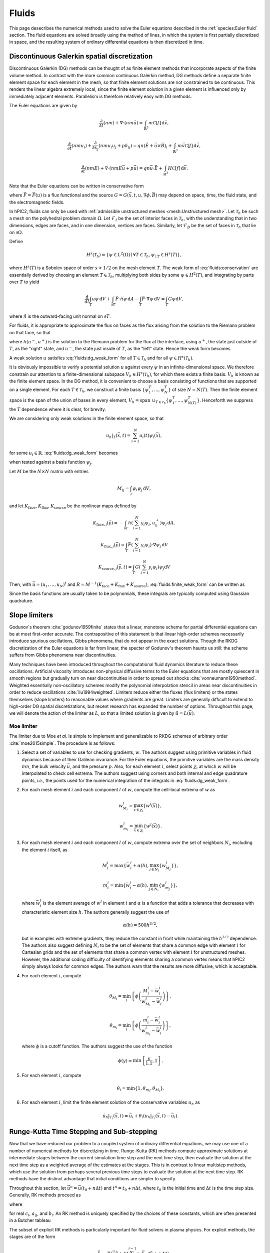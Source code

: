 Fluids
======

This page desecribes the numerical methods used to solve the Euler
equations described in the :ref:`species:Euler fluid` section.
The fluid equations are solved broadly using the method of lines,
in which the system is first partially discretized in space,
and the resulting system of ordinary differential equations
is then discretized in time.

Discontinuous Galerkin spatial discretization
----------------------------------------------

Discontinuous Galerkin (DG) methods can be thought of as finite element
methods that incorporate aspects of the finite volume method.
In contrast with the more common continuous Galerkin method,
DG methods define a separate finite element space for each element in
the mesh,
so that finite element solutions are not constrained to be continuous.
This renders the linear algebra extremely local,
since the finite element solution in a given element is influenced
only by immediately adjacent elements.
Parallelism is therefore relatively easy with DG methods.

The Euler equations are given by

.. math::

    \frac{\partial}{\partial t} (nm) + \nabla \cdot (n m \vec{u}) = \int_{\mathbb{R}^3} m \mathcal{C}[f] \, \mathrm{d} \vec{v},

    \frac{\partial}{\partial t} (nmu_i) + \frac{\partial}{\partial x_j} \left( n m u_i u_j + p \delta_{ij} \right) = q n (\vec{E} + \vec{u} \times \vec{B})_i + \int_{\mathbb{R}^3} m \vec{v} \mathcal{C}[f] \, \mathrm{d} \vec{v},

    \frac{\partial}{\partial t} (nmE) + \nabla \cdot \left(nmE \vec{u} + p \vec{u} \right) = q n \vec{u} \cdot \vec{E} + \int_{\mathbb{R}^3} H \mathcal{C}[f] \, \mathrm{d} \vec{v}.

Note that the Euler equations can be written in conservative form

.. math::
    :label: fluids:conservation

    \frac{\partial u}{\partial t} + \nabla \cdot \vec{F} = G,

where :math:`\vec{F} = \vec{F} (u)` is a flux functional
and the source :math:`G = G(\vec{x}, t, u, \nabla \phi, \vec{B})`
may depend on space, time, the fluid state, and the electromagnetic fields.

In hPIC2, fluids can only be used with
:ref:`admissible unstructured meshes <mesh:Unstructured mesh>`.
Let :math:`\mathcal{T}_h` be such a mesh on
the polyhedral problem domain :math:`\Omega`.
Let :math:`\mathcal{F}_I` be the set of interior faces in
:math:`\mathcal{T}_h`,
with the understanding that in two dimensions, edges are faces,
and in one dimension, vertices are faces.
Similarly, let :math:`\mathcal{F}_B` be the set of faces in
:math:`\mathcal{T}_h` that lie on :math:`\partial \Omega`.

Define

.. math::

    H^s(\mathcal{T}_h) = \left\{ \psi \in L^2(\Omega) \mid \forall T \in \mathcal{T}_h, \psi_{\mid T} \in H^s (T) \right\},

where :math:`H^s(T)` is a Sobolev space of order :math:`s > 1/2`
on the mesh element :math:`T`.
The weak form of :eq:`fluids:conservation`
are essentially derived by choosing an element :math:`T \in \mathcal{T}_h`,
multiplying both sides by some :math:`\psi \in H^2(T)`,
and integrating by parts over :math:`T` to yield

.. math::

    \frac{\mathrm{d}}{\mathrm{d} t} \int_T u \psi \, \mathrm{d} V +
    \int_{\partial T} \vec{F} \cdot \hat{n} \psi \, \mathrm{d} A -
    \int_T \vec{F} \cdot \nabla \psi \, \mathrm{d} V =
    \int_T G \psi \mathrm{d} V,

where :math:`\hat{n}` is the outward-facing unit normal on
:math:`\partial T`.

For fluids, it is appropriate to approximate the flux on faces as the flux
arising from the solution to the Riemann problem on that face,
so that

.. math::
    :label: fluids:numerical_flux

    \int_{\partial T} \vec{F} \cdot \hat{n} \psi \, \mathrm{d} A \approx
    \int_{\partial T} h(u^-, u^+) \psi \, \mathrm{d} A,

where :math:`h(u^-, u^+)` is the solution to the Riemann problem
for the flux at the interface,
using :math:`u^+`, the state just outside of :math:`T`,
as the "right" state,
and :math:`u^-`, the state just inside of :math:`T`,
as the "left" state.
Hence the weak form becomes

.. math::
    :label: fluids:dg_weak_form

    \frac{\mathrm{d}}{\mathrm{d} t} \int_T u \psi \, \mathrm{d} V +
    \int_{\partial T} h(u^-, u^+) \psi \, \mathrm{d} A -
    \int_T \vec{F} \cdot \nabla \psi \, \mathrm{d} V =
    \int_T G \psi \mathrm{d} V.

A weak solution :math:`u` satisfies :eq:`fluids:dg_weak_form`
for all :math:`T \in \mathcal{T}_h`
and for all :math:`\psi \in H^s(\mathcal{T}_h)`.

It is obviously impossible to verify a potential solution :math:`u`
against every :math:`\psi` in an infinite-dimensional space.
We therefore constrain our attention to a finite-dimensional subspace
:math:`V_h \in H^s(\mathcal{T}_h)`,
for which there exists a finite basis.
:math:`V_h` is known as the finite element space.
In the DG method, it is convenient to choose a basis consisting of functions
that are supported on a single element.
For each :math:`T \in \mathcal{T}_h`, we construct a finite basis
:math:`\{\psi_1^T, \ldots, \psi_N^T\}` of size :math:`N = N(T)`.
Then the finite element space is the span of the union of bases in
every element,
:math:`V_h = \text{span } \cup_{T \in \mathcal{T}_h} \{\psi_1^T, \ldots, \psi_{N(T)}^T\}`.
Henceforth we suppress the :math:`T` dependence where it is clear, for brevity.

We are considering only weak solutions in the finite element space,
so that

.. math::

    u_h|_T (\vec{x}, t) = \sum_{i=1}^N u_i(t) \psi_i(\vec{x}),

for some :math:`u_i \in \mathbb{R}`.
:eq:`fluids:dg_weak_form` becomes

.. math::
    :label: fluids:finite_weak_form

    \frac{\mathrm{d}}{\mathrm{d} t} \sum_{i=1}^N u_i \int_T \psi_i \psi_j \, \mathrm{d} V +
    \int_{\partial T} h(u_h^-, u_h^+) \psi_j \, \mathrm{d} A -
    \int_T \vec{F}(u_h) \cdot \nabla \psi_j \, \mathrm{d} V =
    \int_T G(u_h) \psi_j \mathrm{d} V,

when tested against a basis function :math:`\psi_j`.

Let :math:`M` be the :math:`N \times N` matrix with entries

.. math::

    M_{ij} = \int_T \psi_i \psi_j \, \mathrm{d}V,

and let
:math:`K_{\mathrm{face}}`,
:math:`K_{\mathrm{flux}}`,
:math:`K_{\mathrm{source}}`
be the nonlinear maps defined by

.. math::

    K_{\mathrm{face}, j} (\vec{y}) =
    - \int_{\partial T} h \left( \sum_{i=1}^N y_i \psi_i, u_h^+ \right) \psi_j \, \mathrm{d} A,

    K_{\mathrm{flux}, j} (\vec{y}) =
    \int_T \vec{F}\left( \sum_{i=1}^N y_i \psi_i \right) \cdot \nabla \psi_j \, \mathrm{d} V

    K_{\mathrm{source}, j} (\vec{y}, t) =
    \int_T G\left( \sum_{i=1}^N y_i \psi_i \right) \psi_j \mathrm{d} V

Then, with :math:`\vec{u} = (u_1, \ldots, u_N)^t`
and :math:`R = M^{-1} (K_{\mathrm{face}} + K_{\mathrm{flux}} + K_{\mathrm{source}})`,
:eq:`fluids:finite_weak_form` can be written as

.. math::
    :label: fluids:ode

    \frac{\mathrm{d} \vec{u}}{\mathrm{d} t} =
    R (\vec{u}, t).

Since the basis functions are usually taken to be polynomials,
these integrals are typically computed using Gaussian quadrature.

Slope limiters
--------------

Godunov's theorem :cite:`godunov1959finite` states that a linear, monotone
scheme for partial differential equations can be at most first-order accurate.
The contrapositive of this statement is that linear high-order schemes
necessarily introduce spurious oscillations,
Gibbs phenomena, that do not appear in the exact solutions.
Though the RKDG discretization of the Euler equations is far from linear,
the specter of Godunov's theorem haunts us still:
the scheme suffers from Gibbs phenomena near discontinuities.

Many techniques have been introduced throughout the computational fluid
dynamics literature to reduce these oscillations.
Artificial viscosity introduces non-physical diffusive terms to the Euler
equations that are mostly quiescent in smooth regions but gradually
turn on near discontinuities in order to spread out shocks
:cite:`vonneumann1950method`.
Weighted essentially non-oscillatory schemes modify the polynomial interpolation
stencil in areas near discontinuities in order to reduce oscillations
:cite:`liu1994weighted`.
Limiters reduce either the fluxes (flux limiters) or the states themselves
(slope limiters) to reasonable values where gradients are great.
Limiters are generally difficult to extend to high-order DG spatial
discretizations,
but recent research has expanded the number of options.
Throughout this page, we will denote the action of the limiter as :math:`L`,
so that a limited solution is given by :math:`\tilde{u} = L(\vec{u})`.

Moe limiter
~~~~~~~~~~~~

The limiter due to Moe *et al.* is simple to implement and generalizable
to RKDG schemes of arbitrary order :cite:`moe2015simple`.
The procedure is as follows:

#. Select a set of variables to use for checking gradients, :math:`w`.
   The authors suggest using primitive variables in fluid dynamics
   because of their Galilean invariance.
   For the Euler equations, the primitive variables are the mass density
   :math:`mn`,
   the bulk velocity :math:`\vec{u}`,
   and the pressure :math:`p`.
   Also, for each element :math:`i`, select points :math:`\chi_i` at which
   :math:`w` will be interpolated to check cell extrema.
   The authors suggest using corners and both internal and edge quadrature
   points,
   *i.e.*, the points used for the numerical integration of the integrals
   in :eq:`fluids:dg_weak_form`.

#. For each mesh element :math:`i` and each component :math:`l` of :math:`w`,
   compute the cell-local extrema of :math:`w` as

   .. math::

      w_{M_i}^l = \max_{\vec{x} \in \chi_i} \left\{ w^l(\vec{x}) \right\},

      w_{m_i}^l = \min_{\vec{x} \in \chi_i} \left\{ w^l(\vec{x}) \right\}.

#. For each mesh element :math:`i` and each component :math:`l` of :math:`w`,
   compute extrema over the set of neighbors :math:`N_i`, excluding
   the element :math:`i` itself, as

   .. math::

      M_i^l = \max \left\{ \bar{w}_i^l + \alpha(h), \max_{j \in N_i} \left\{ w_{M_j}^l \right\} \right\},

      m_i^l = \min \left\{ \bar{w}_i^l - \alpha(h), \min_{j \in N_i} \left\{ w_{m_j}^l \right\} \right\},

   where :math:`\bar{w}_i^l` is the element average of :math:`w^l`
   in element :math:`i`
   and :math:`\alpha` is a function that adds a tolerance that decreases
   with characteristic element size :math:`h`.
   The authors generally suggest the use of

   .. math::

      \alpha(h) = 500 h^{3/2},

   but in examples with extreme gradients, they reduce the constant
   in front while maintaining the :math:`h^{3/2}` dependence.
   The authors also suggest defining :math:`N_i` to be the set of elements
   that share a common edge with element :math:`i` for Cartesian grids
   and the set of elements that share a common vertex with element :math:`i`
   for unstructured meshes.
   However, the additional coding difficulty of identifying elements sharing
   a common vertex means that hPIC2 simply always looks for common edges.
   The authors warn that the results are more diffusive,
   which is acceptable.

#. For each element :math:`i`, compute

   .. math::

      \theta_{M_i} = \min_l \left\{ \phi \left( \frac{M_i^l - \bar{w}_i^l}{w_{M_i}^l - \bar{w}_i^l} \right) \right\},

      \theta_{m_i} = \min_l \left\{ \phi \left( \frac{m_i^l - \bar{w}_i^l}{w_{m_i}^l - \bar{w}_i^l} \right) \right\},

   where :math:`\phi` is a cutoff function.
   The authors suggest the use of the function

   .. math::

      \phi(y) = \min \left\{ \frac{y}{1.1}, 1 \right\}.

#. For each element :math:`i`, compute

   .. math::

      \theta_i = \min \{ 1, \theta_{m_i}, \theta_{M_i} \}.

#. For each element :math:`i`,
   limit the finite element solution of the conservative variables
   :math:`u_h` as

   .. math::

      \tilde{u}_h|_{T_i} (\vec{x}, t) = \bar{u}_i + \theta_i \left( u_h|_{T_i} ( \vec{x}, t) - \bar{u}_i \right).

Runge-Kutta Time Stepping and Sub-stepping
------------------------------------------

Now that we have reduced our problem to a coupled system of ordinary
differential equations,
we may use one of a number of numerical methods for discretizing in time.
Runge-Kutta (RK) methods compute approximate solutions at intermediate
stages between the current simulation time step and the next time step,
then evaluate the solution at the next time step as a weighted average
of the estimates at the stages.
This is in contrast to linear multistep methods,
which use the solution from perhaps several previous time steps to
evaluate the solution at the next time step.
RK methods have the distinct advantage that initial conditions are simpler to
specify.

Throughout this section,
let :math:`\vec{u}^n = \vec{u}(t_0 + n \Delta t)`
and :math:`t^n = t_0 + n \Delta t`,
where :math:`t_0` is the initial time
and :math:`\Delta t` is the time step size.
Generally, RK methods proceed as

.. math::
    :label: fluids:rk_next_step

    \vec{u}^{n+1} = \vec{u}^n + \Delta t \sum_{i=1}^s b_i \vec{k}_i,

where

.. math::
    :label: fluids:stages

    \vec{k}_i = R(\vec{u}^n + \Delta t \sum_{j=1}^s a_{ij} \vec{k}_j, t^n + c_i \Delta t)

for real :math:`c_i`, :math:`a_{ij}`, and :math:`b_i`.
An RK method is uniquely specified by the choices of these constants,
which are often presented in a Butcher tableau

.. math::
    :nowrap:

    \begin{array}{c|cccc}
    c_1 & a_{11} & a_{12} & \cdots & a_{1s} \\
    c_2 & a_{21} & a_{22} & \cdots & a_{2s} \\
    \vdots & \vdots & \vdots & \ddots & \vdots \\
    c_s & a_{s1} & a_{s2} & \cdots & a_{ss} \\
    \hline
        & b_1 & b_2 & \cdots & b_s
    \end{array}

The subset of explicit RK methods is particularly important for fluid solvers
in plasma physics.
For explicit methods, the stages are of the form

.. math::

    \vec{k}_i = R(\vec{u}^n + \Delta t \sum_{j=1}^{i-1} a_{ij} \vec{k}_j, t^n + c_i \Delta t),

*i.e.*, a given stage depends only on previous stages.
Butcher tableaus for explicit RK methods therefore appear lower triangular

.. math::
    :nowrap:

    \begin{array}{c|cccc}
    c_1 \\
    c_2 & a_{21} \\
    \vdots & \vdots & \ddots \\
    c_s & a_{s1} & \cdots & a_{s,s-1} \\
    \hline
        & b_1 & \cdots & b_{s-1} & b_s
    \end{array}

RK methods that are not explicit are implicit.
Implicit methods require the solution of systems of equations at at least
some stages,
which, in the case of the Euler equations, will be nonlinear.
However, explicit methods tend to have much smaller regions of
numerical stability than implicit methods;
that is, explicit methods typically demand a smaller time step for stability.

While different explicit RK methods have different regions of stability,
the stable time step is typically a linear function of the characteristic
timescales of the system.
We shall simply state them here.
Fluids are associated with a signal speed timescale that goes as

.. math::

    t_{\text{s}} = \frac{h}{c + u},

where :math:`h` is a characteristic length scale of the system
(usually the size of a mesh element),
:math:`c` is the sound speed,
and :math:`u` is the bulk or advection speed of the fluid.
Generally, the sound speed can be computed as

.. math::

    c = \sqrt{\frac{\partial p}{\partial (mn)}},

where the derivative is computed assuming constant entropy.
For the ideal gas law EOS presented in the :ref:`species:Euler fluid` section,
this reduces to

.. math::

    c = \sqrt{\gamma \frac{p}{mn}}.

The source terms :math:`G` in the Euler equations may introduce additional
timescales.
For example, the timescale associated with the electric field acceleration
in the Lorentz force term is the plasma oscillation period

.. math::

    t_{\text{p}} = 2 \pi \sqrt{\frac{m \epsilon_0}{n q^2}}.

Similarly, the timescale associated with the magnetic field
in the Lorentz force term is the cyclotron period

.. math::

    t_{\text{c}} = \frac{2 \pi m}{q B}.

In fluid solvers, the time step is usually chosen to be

.. math::

    \Delta t = C t_{\text{min}},

where :math:`C > 0` is called the Courant-Friedrichs-Lewy (CFL) number
and :math:`t_{\text{min}}` is the minimum timescale in the simulation.
Most explicit RK methods require :math:`C \leq 1`.
Implicit methods may permit much larger CFL numbers.

Fluids in plasmas are associated with widely varying timescales.
In most problems, :math:`t_{\text{p}} \ll t_{\text{c}} \ll t_{\text{s}}`.
In this case, we say that the stiffest timescale is associated with the
Lorentz force source term.
It is possible to implicitly evolve the stiff terms while explicitly
evolving the non-stiff ones.
This means that the time step is no longer constrained by the stiff timescales,
but the non-stiff terms are still efficiently evolved explicitly.
Such methods are called IMplicit-EXplicit (IMEX).
Suppose that we can write the operator in :eq:`fluids:ode` as

.. math::

    R = R_{\text{E}} + R_{\text{I}},

where :math:`R_{\text{E}} = R_{\text{E}}(\vec{u}, t)`
contains the terms to be evolved explicitly and
:math:`R_{\text{I}} = R_{\text{I}} (\vec{u}, t)`
contains the terms to be evolved implicitly.
(This is indeed possible for the Euler equations coupled to the
Lorentz force.)
IMEX methods proceed as

.. math::

    \vec{u}^{n+1} = \vec{u}^n + \Delta t \sum_{i=1}^s b_i \vec{k}_i + \Delta t \sum_{i=1}^s \hat{b}_i \hat{k}_i,

where

.. math::

    \vec{k}_i = R_{\text{I}}(\vec{u}^n + \Delta t \sum_{j=1}^s a_{ij} \vec{k}_j, t^n + c_i \Delta t),

    \hat{k}_i = R_{\text{E}}(\vec{u}^n + \Delta t \sum_{j=1}^{i-1} \hat{a}_{ij} \hat{k}_j, t^n + \hat{c}_i \Delta t),

and the hatted RK constants form a lower triangular Butcher tableau.

When limiters are used, it is actually more common to use limited values
in the stages, so that :eq:`fluids:stages` becomes

.. math::

    \vec{k}_i = R\left( L \left( \vec{u}^n + \Delta t \sum_{j=1}^s a_{ij} \vec{k}_j \right) , t^n + c_i \Delta t \right)

and :eq:`fluids:rk_next_step` becomes

.. math::

    \vec{u}^{n+1} = L \left( \vec{u}^n + \Delta t \sum_{i=1}^s b_i \vec{k}_i \right),

for some choice of limiter :math:`L`.

The use of an RK method allows us to adaptively change the time step
during the simulation.
If enabled, hPIC2 will perform a reduction over all fluid degrees of freedom
across the entire domain to determine the minimum numerical timescale,
and thence a suitable time step.
hPIC2 will then choose the minimum between this suitable fluid time step
and the overall PIC time step.
If the fluid's suitable time step is less than the PIC time step,
this process will continue until the fluid reaches the next PIC time step.
This process is called adaptive sub-stepping.
The algorithm is shown below for an explicit RK method.

.. pcode::
    :linenos:

    \begin{algorithm}
    \caption{Fluid-PIC time stepping, step $n$ to $n+1$}
    \begin{algorithmic}
        \state Push particles: $\rho_{\text{PIC}}^n \rightarrow \rho_{\text{PIC}}^{n+1}$
        \state $t^* \gets t^n$
        \state $\vec{u}^* \gets \vec{u}^n$
        \while{$t^* < t^{n+1}$}
            \state Determine a good fluid time step $\Delta t$
            \state $\Delta t \gets \min \{ \Delta t, t^{n+1} - t^* \}$
            \for{$i \gets 1$ \TO $s$}
                \state $\vec{u}_i \gets \vec{u}^* + \Delta t \sum_{j=1}^{i-1} a_{ij} \vec{k}_j$
                \state $\tilde{u}_i \gets L(\vec{u}_i)$
                \state Solve for stage potential: $- \epsilon_0 \Delta \phi_i = \rho_{\text{PIC}}^{n+1} + \tilde{\rho}_{\text{fluid},i}$
                \state $\vec{k}_i \gets R(\tilde{u}_i, t^* + c_i \Delta t)$ using stage potential $\phi_i$
            \endfor
            \state $\vec{u}^* \gets L \left( \vec{u}^* + \Delta t \sum_{i=1}^s b_i \vec{k}_i \right)$
            \state $t^* \gets t^* + \Delta t$
        \endwhile
        \state $\vec{u}^{n+1} \gets \vec{u}^*$
        \state Solve for step potential: $- \epsilon_0 \Delta \phi^{n+1} = \rho_{\text{PIC}}^{n+1} + \rho_{\text{fluid}}^{n+1}$
    \END{ALGORITHMIC}
    \END{ALGORITHM}

Riemann solvers
---------------

As desecribed in the `Discontinuous Galerkin spatial discretization`_ section,
the numerical flux through interfaces is approximated in
:eq:`fluids:numerical_flux`
as the solution to a Riemann problem.
Exact solutions to Riemann problems for the Euler equations can be difficult
to compute,
so a vast body of literature has been dedicated to approximate Riemann solvers
:cite:`toro2013riemann`.
Such Riemann solvers are used throughout the field of computational
fluid dynamics,
and the choice of Riemann solver can mean the difference between a
well resolved, stable solution and numerical catastrophes.

A Riemann problem is an initial value problem for a conservation equation
with piecewise constant inital conditions consisting of a
single discontinuity at the origin.
Consider :eq:`fluids:conservation` in an infinite domain with
initial data

.. math::

    u(\vec{x}, 0) =
    \begin{cases}
        u_{\text{L}} & \text{if} & x < 0, \\
        u_{\text{R}} & \text{if} & x > 0.
    \end{cases}

We are interested in the solution at the origin at some later time :math:`t>0`.
In fact, in :eq:`fluids:numerical_flux`,
we only need the *flux* of the solution at the origin.
Many Riemann solvers return the approximate flux solution without
stating the solution itself.

Some examples of Riemann solvers are described below.

Harten-Lax-van Leer solver
~~~~~~~~~~~~~~~~~~~~~~~~~~

The Harten-Lax-van Leer (HLL) solver estimates the state as

.. math::

    u(\vec{x}, t) =
    \begin{cases}
        u_{\text{L}} & \text{if} & \frac{x}{t} \leq s_{\text{L}}, \\
        u_{\text{HLL}} & \text{if} & s_{\text{L}} \leq \frac{x}{t} \leq s_{\text{R}}, \\
        u_{\text{R}} & \text{if} & \frac{x}{t} \geq s_{\text{R}},
    \end{cases}

where the :math:`s_{\cdot}` are signal speeds on either side of the
discontinuity and

.. math::

    u_{\text{HLL}} = \frac{s_{\text{R}} u_{\text{R}} - s_{\text{L}} u_{\text{L}} + F_x(u_\text{L}) - F_x(u_\text{R})}{s_{\text{R}} - s_{\text{L}}}.

By using the Rankine-Hugoniot conditions, we can compute the
corresponding fluxes for use as the numerical DG flux as

.. math::

    h_{\text{HLL}} (u^-, u^+) =
    \begin{cases}
        \vec{F}(u^-) \cdot \hat{n} & \text{if} & 0 \leq s^-, \\
        \frac{\left[ s^+ \vec{F}(u^-) - s^- \vec{F}(u^+) \right] \cdot \hat{n} + s^- s^+ (u^+ - u^-)}{s^+ - s^-} & \text{if} & s^- \leq 0 \leq s^+, \\
        \vec{F}(u^+) \cdot \hat{n} & \text{if} & 0 \geq s^+.
    \end{cases}

There are a number of possible estimates for the signal speeds.
A simple choice is :cite:`davis1988simplified`

.. math::

    s^- = \vec{u}^- \cdot \hat{n} - c^-,

    s^+ = \vec{u}^+ \cdot \hat{n} + c^+,

where :math:`\vec{u}^{\cdot}` and :math:`c^{\cdot}`
are the advection velocity and sound speed, respectively.

Rusanov solver
~~~~~~~~~~~~~~

The Rusanov solver :cite:`rusanov1961calculation`,
also known as the local Lax-Friedrichs (LLF) solver,
is an extremely robust though overly diffusive solver
that can be considered a special case of the HLL solver
for certain choices of signal speeds.
The numerical DG flux is given by

.. math::

    h_{\text{LLF}} (u^-, u^+) =
    \frac{1}{2} \left[ \vec{F}(u^-) + \vec{F}(u^+) \right] \cdot \hat{n} -
    \frac{1}{2} s^* (u^+ - u^-),

where :math:`s^*` is a single signal speed.
A typical choice is :cite:`davis1988simplified`

.. math::

    s^* = \max \{ |\vec{u}^-| + c^-, |\vec{u}^+| + c^+ \}.

Boundary Conditions
-------------------

Boundary conditions are typically applied by considering a "ghost" fluid state
just on the outside of the domain and computing the resulting numerical flux
in :eq:`fluids:numerical_flux`.
Some examples are described below.

Wall boundary conditions
~~~~~~~~~~~~~~~~~~~~~~~~~~~

An impermeable wall boundary condition can be modeled by making the ghost
fluid state equal to the inner state,
but with a bulk velocity that has been reversed normal to the boundary.
That is, if the state just inside of the wall is

.. math::

    u^- =
    \begin{Bmatrix}
    mn^- \\
    mn\vec{u}^- \\
    nmE^-
    \end{Bmatrix},

the state just outside of the wall should be set to

.. math::

    u^+ =
    \begin{Bmatrix}
    mn^- \\
    mn\vec{u}^- - 2 \hat{n} ( mn \vec{u} \cdot \hat{n}) \\
    m n E^-
    \end{Bmatrix}.

This ensures that the boundary effectively acts as a wall.

Copy-out boundary conditions
~~~~~~~~~~~~~~~~~~~~~~~~~~~~~

Outflow boundary conditions are notoriously difficult to impose for
Euler fluids.
A crude approximation is to simply copy the inner fluid state to the ghost
state and compute the resulting numerical flux;
that is, :math:`u^+ = u^-`.
This is perfectly adequate for supersonic flows normal to the boundary,
whose characteristics all extend out of the domain.
For subsonic flows, this type of boundary will spuriously reflect some waves.

Far-field boundary conditions
~~~~~~~~~~~~~~~~~~~~~~~~~~~~~~

Another possible method for handling outflow boundaries is to specify that
the ghost state has zero density, momentum density, and total energy density.
If generalized to possibly nonzero ghost states,
this boundary condition approximates contact with a static fluid reservoir.
